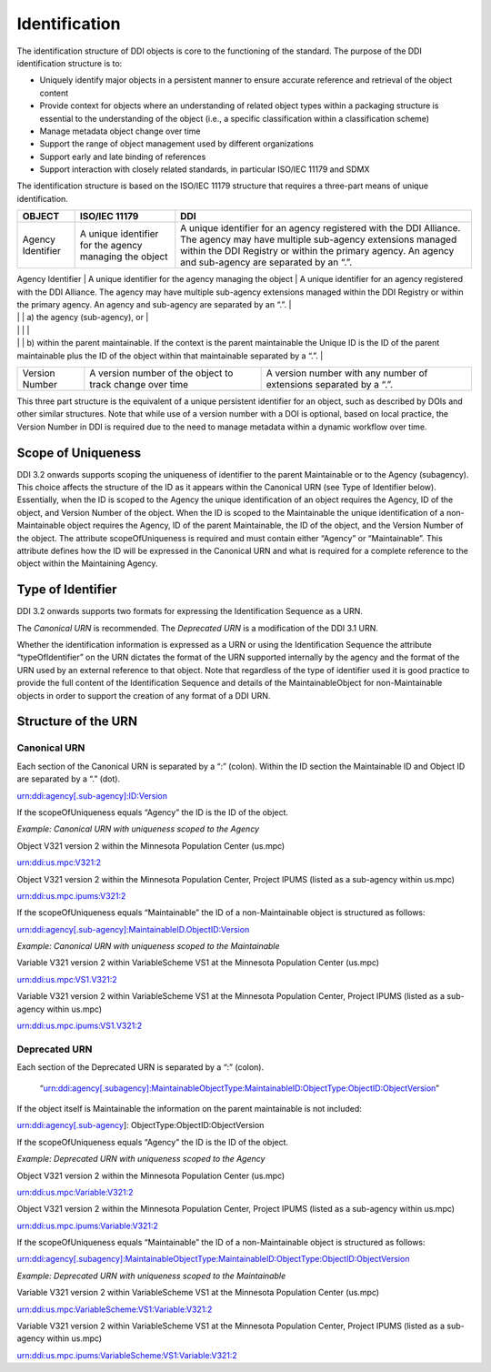 Identification
===============

The identification structure of DDI objects is core to the functioning of the standard. The purpose of the DDI identification structure is to:

-  Uniquely identify major objects in a persistent manner to ensure
   accurate reference and retrieval of the object content
-  Provide context for objects where an understanding of related object
   types within a packaging structure is essential to the understanding
   of the object (i.e., a specific classification within a
   classification scheme)
-  Manage metadata object change over time
-  Support the range of object management used by different
   organizations
-  Support early and late binding of references
-  Support interaction with closely related standards, in particular
   ISO/IEC 11179 and SDMX

The identification structure is based on the ISO/IEC 11179 structure that requires a three-part means of unique identification.

+---------------------+----------------------------------------------------------------------+------------------------------------------------------------------------------------------------------------------------------------------------------------------------------------------------------------------------------------------+
| OBJECT              | ISO/IEC 11179                                                        | DDI                                                                                                                                                                                                                                      |
+=====================+======================================================================+==========================================================================================================================================================================================================================================+
| Agency Identifier   | A unique identifier for the agency managing the object               | A unique identifier for an agency registered with the DDI Alliance. The agency may have multiple sub-agency extensions managed within the DDI Registry or within the primary agency. An agency and sub-agency are separated by an “.”.   |
+---------------------+----------------------------------------------------------------------+------------------------------------------------------------------------------------------------------------------------------------------------------------------------------------------------------------------------------------------+
| Unique ID           | A unique identifier of the object within the context of the agency   | An identification which is unique within                                                                                                                                                                                                 |
|                     |                                                                      |                                                                                                                                                                                                                                          |

|                     |                                                                      | a) the agency (sub-agency), or                                                                                                                                                                                                           |
|                     |                                                                      |                                                                                                                                                                                                                                          |
|                     |                                                                      | b) within the parent maintainable. If the context is the parent maintainable the Unique ID is the ID of the parent maintainable plus the ID of the object within that maintainable separated by a “.”.                                   |
+---------------------+----------------------------------------------------------------------+------------------------------------------------------------------------------------------------------------------------------------------------------------------------------------------------------------------------------------------+
| Version Number      | A version number of the object to track change over time             | A version number with any number of extensions separated by a “.”.                                                                                                                                                                       |
+---------------------+----------------------------------------------------------------------+------------------------------------------------------------------------------------------------------------------------------------------------------------------------------------------------------------------------------------------+

This three part structure is the equivalent of a unique persistent identifier for an object, such as described by DOIs and other similar
structures. Note that while use of a version number with a DOI is  optional, based on local practice, the Version Number in DDI is required
due to the need to manage metadata within a dynamic workflow over time.

Scope of Uniqueness
--------------------

DDI 3.2 onwards supports scoping the uniqueness of identifier to the parent Maintainable or to the Agency (subagency). This choice affects the
structure of the ID as it appears within the Canonical URN (see Type of Identifier below). Essentially, when the ID is scoped to the
Agency the unique identification of an object requires the Agency, ID of the object, and Version Number of the object. When the ID is scoped to
the Maintainable the unique identification of a non-Maintainable object requires the Agency, ID of the parent Maintainable, the ID of the
object, and the Version Number of the object. The attribute scopeOfUniqueness is required and must contain either “Agency” or
“Maintainable”. This attribute defines how the ID will be expressed in the Canonical URN and what is required for a complete reference to the
object within the Maintaining Agency.

Type of Identifier
------------------

DDI 3.2 onwards supports two formats for expressing the Identification Sequence as a URN. 

The *Canonical URN* is recommended. The *Deprecated URN* is a modification of the DDI 3.1 URN. 

Whether the identification information is expressed as a URN or using the Identification Sequence the attribute “typeOfIdentifier” on the URN dictates the format of the URN supported internally by the agency and the format of the URN used by an external
reference to that object. Note that regardless of the type of identifier used it is good practice to provide the full content of the Identification Sequence and details of the MaintainableObject for non-Maintainable objects in order to support the creation of any format
of a DDI URN.

Structure of the URN
--------------------

Canonical URN
..............

Each section of the Canonical URN is separated by a “:” (colon). Within
the ID section the Maintainable ID and Object ID are separated by a “.”
(dot).

urn:ddi:agency[.sub-agency]:ID:Version

If the scopeOfUniqueness equals “Agency” the ID is the ID of the object.

*Example: Canonical URN with uniqueness scoped to the Agency*

Object V321 version 2 within the Minnesota Population Center (us.mpc)

urn:ddi:us.mpc:V321:2

Object V321 version 2 within the Minnesota Population Center, Project
IPUMS (listed as a sub-agency within us.mpc)

urn:ddi:us.mpc.ipums:V321:2

If the scopeOfUniqueness equals “Maintainable” the ID of a
non-Maintainable object is structured as follows:

urn:ddi:agency[.sub-agency]:MaintainableID.ObjectID:Version

*Example: Canonical URN with uniqueness scoped to the Maintainable*

Variable V321 version 2 within VariableScheme VS1 at the Minnesota
Population Center (us.mpc)

urn:ddi:us.mpc:VS1.V321:2

Variable V321 version 2 within VariableScheme VS1 at the Minnesota
Population Center, Project IPUMS (listed as a sub-agency within us.mpc)

urn:ddi:us.mpc.ipums:VS1.V321:2

Deprecated URN
...............

Each section of the Deprecated URN is separated by a “:” (colon).

    “urn:ddi:agency[.subagency]:MaintainableObjectType:MaintainableID:ObjectType:ObjectID:ObjectVersion”

If the object itself is Maintainable the information on the parent
maintainable is not included:

urn:ddi:agency[.sub-agency]: ObjectType:ObjectID:ObjectVersion

If the scopeOfUniqueness equals “Agency” the ID is the ID of the object.

*Example: Deprecated URN with uniqueness scoped to the Agency*

Object V321 version 2 within the Minnesota Population Center (us.mpc)

urn:ddi:us.mpc:Variable:V321:2

Object V321 version 2 within the Minnesota Population Center, Project
IPUMS (listed as a sub-agency within us.mpc)

urn:ddi:us.mpc.ipums:Variable:V321:2

If the scopeOfUniqueness equals “Maintainable” the ID of a
non-Maintainable object is structured as follows:

urn:ddi:agency[.subagency]:MaintainableObjectType:MaintainableID:ObjectType:ObjectID:ObjectVersion

*Example: Deprecated URN with uniqueness scoped to the Maintainable*

Variable V321 version 2 within VariableScheme VS1 at the Minnesota
Population Center (us.mpc)

urn:ddi:us.mpc:VariableScheme:VS1:Variable:V321:2

Variable V321 version 2 within VariableScheme VS1 at the Minnesota
Population Center, Project IPUMS (listed as a sub-agency within us.mpc)

urn:ddi:us.mpc.ipums:VariableScheme:VS1:Variable:V321:2

